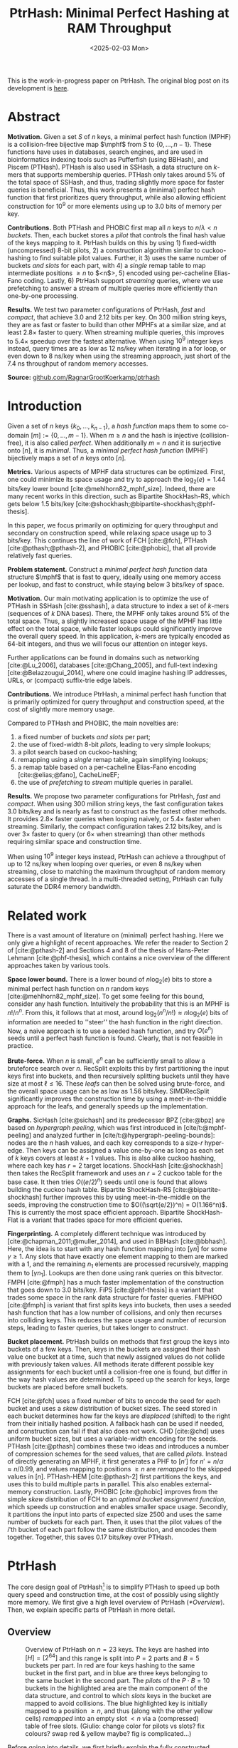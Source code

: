 #+title: PtrHash: Minimal Perfect Hashing at RAM Throughput
#+filetags: @paper highlight mphf 
#+OPTIONS: ^:{} num:t
#+hugo_front_matter_key_replace: author>authors
#+toc: headlines 3
#+date: <2025-02-03 Mon>

$$
\newcommand{\part}{\mathsf{part}}
\newcommand{\bucket}{\mathsf{bucket}}
\newcommand{\slot}{\mathsf{slot}}
\newcommand{\reduce}{\mathsf{reduce}}
\newcommand{\h}{\mathsf{h}}
\newcommand{\hp}{\mathsf{h}_{\mathsf{p}}}
\newcommand{\C}{\mathsf{C}}
\newcommand{\select}{\mathsf{select}}
\newcommand{\free}{F}
\newcommand{\mphf}{\mathsf{H_{mphf}}}
$$

This is the work-in-progress paper on PtrHash. The original blog post on its
development is [[../ptrhash][here]].

* Abstract
:PROPERTIES:
:UNNUMBERED:
:END:
*Motivation.*
Given a set $S$ of $n$ keys, a minimal perfect hash function (MPHF) is a
collision-free bijective map $\mphf$ from $S$ to $\{0, \dots, n-1\}$. These
functions have uses in databases, search engines, and are used in bioinformatics
indexing tools such as Pufferfish (using BBHash), and Piscem (PTHash).
PTHash is also used in SSHash, a data structure on $k$-mers that supports
membership queries. PTHash only takes around $5\%$ of the
total space of SSHash, and thus, trading slightly more space for faster queries
is beneficial.
Thus, this work presents a (minimal) perfect hash function that
first prioritizes query throughput, while also allowing efficient construction
for $10^9$ or more elements using up to 3.0 bits of memory per key.

*Contributions.*
Both PTHash and PHOBIC first map all $n$ keys to $n/\lambda < n$ /buckets/.
Then, each bucket stores a /pilot/ that controls the final hash value of the
keys mapping to it.
PtrHash builds on this by using 1) fixed-width (uncompressed) 8-bit pilots, 2) a construction
algorithm similar to cuckoo-hashing to find suitable pilot values. Further, it 3)
uses the same number of buckets /and slots/ for each part, with 4) a /single/
remap table to map intermediate positions $\geq n$ to $<n$>, 5) encoded using
per-cacheline Elias-Fano coding. Lastly, 6) PtrHash support /streaming/ queries, where we use
prefetching to answer a stream of multiple queries more efficiently than one-by-one processing.

*Results.*
We test two parameter configurations of PtrHash, /fast/ and /compact/, that
achieve 3.0 and 2.12 bits per key. On 300 million string keys, they are as fast or faster
to build than other MPHFs at a similar size, and at least $2.8\times$ faster to query. When
streaming multiple queries, this improves to $5.4\times$ speedup over the
fastest alternative. When using $10^9$ integer keys instead, query times are as
low as 12 ns/key when iterating in a for loop, or even down to 8 ns/key when using
the streaming approach, just short of the 7.4 ns throughput of random memory accesses.

*Source:* [[https://github.com/RagnarGrootKoerkamp/ptrhash][github.com/RagnarGrootKoerkamp/ptrhash]]

* Introduction
Given a set of $n$ keys $\{k_0, \dots, k_{n-1}\}$,
a /hash function/ maps them to some co-domain $[m] := \{0, \dots, m-1\}$.
When $m\geq n$ and the hash is injective (collision-free), it is also called /perfect/.
When additionally $m=n$ and it is surjective onto $[n]$, it is /minimal/.
Thus, a /minimal perfect hash function/ (MPHF) bijectively maps a set of $n$ keys onto $[n]$.

*Metrics.*
Various aspects of MPHF data structures can be optimized.
First, one could minimize its space usage and try to
approach the $\log_2(e)=1.44$ bits/key lower bound [cite:@mehlhorn82_mphf_size].
Indeed, there are many recent works in this direction, such as Bipartite
ShockHash-RS, which gets below 1.5 bits/key [cite:@shockhash;@bipartite-shockhash;@phf-thesis].

In this paper, we focus primarily on optimizing for query throughput and
secondary on construction speed, while relaxing space usage up to 3 bits/key.
This continues the line of work of FCH [cite:@fch], PTHash [cite:@pthash;@pthash-2], and
PHOBIC [cite:@phobic], that all provide relatively fast queries.

*Problem statement.*
Construct a /minimal perfect hash function/
data structure $\mphf$ that is fast to query, ideally using one memory access
per lookup,
and fast to construct, while staying below 3 bits/key of space.

*Motivation.*
Our main motivating application is to optimize the use of PTHash in SSHash
[cite:@sshash], a data structure to index a set of $k$-mers (sequences
of $k$ DNA bases).
There, the MPHF only takes around $5\%$ of the total space. Thus, a slightly
increased space usage of the MPHF has little effect on the total space, while
faster lookups could significantly improve the overall query speed. In this application,
$k$-mers are typically encoded as 64-bit integers, and thus we will focus our
attention on integer keys.

Further applications can be found in domains such as networking [cite:@Lu_2006],
databases [cite:@Chang_2005], and
full-text indexing [cite:@Belazzougui_2014], where one could imagine hashing IP addresses,
URLs, or (compact) suffix-trie edge labels.

*Contributions.*
We introduce PtrHash, a minimal perfect hash function that is primarily optimized for
query throughput and construction speed, at the cost of slightly more memory usage.

Compared to PTHash and PHOBIC, the main novelties are:
1. a fixed number of buckets /and slots/ per part;
2. the use of fixed-width 8-bit /pilots/, leading to very simple lookups;
3. a pilot search based on cuckoo-hashing;
4. remapping using a /single/ remap table, again simplifying lookups;
5. a remap table based on a per-cacheline Elias-Fano encoding [cite:@elias;@fano], CacheLineEF;
6. the use of /prefetching/ to /stream/ multiple queries in parallel.

*Results.*
We propose two parameter configurations for PtrHash, /fast/ and /compact/.
When using 300 million string keys, the fast configuration takes 3.0 bits/key and is nearly as fast to construct as the fastest
other methods. It provides $2.8\times$ faster queries when looping naively, or $5.4\times$ faster when streaming.
Similarly, the compact configuration takes 2.12 bits/key, and is over $3\times$
faster to query (or $6\times$ when streaming) than other methods requiring
similar space and construction time.

When using $10^9$ integer keys instead, PtrHash can achieve a throughput of up to
12 ns/key when looping over queries, or even 8 ns/key when streaming, close to matching the
maximum throughput of random memory accesses of a single thread. In a
multi-threaded setting, PtrHash can fully saturate the DDR4 memory bandwidth.

* Related work
There is a vast amount of literature on (minimal) perfect hashing. Here we only
give a highlight of recent approaches. We refer the reader to Section 2 of
[cite:@pthash-2] and Sections 4 and 8 of the thesis of Hans-Peter Lehmann
[cite:@phf-thesis], which contains a nice overview of the different approaches
taken by various tools.

*Space lower bound.*
There is a lower bound of $n \log_2(e)$ bits to store a minimal perfect hash
function on $n$ random keys [cite:@mehlhorn82_mphf_size].
To get some feeling for this bound, consider any hash function.
Intuitively the probability that this is
an MPHF is $n!/n^n$. From this, it follows that at most, around
$\log_2(n^n/n!)\approx n\log_2(e)$ bits of information are needed to ''steer'' the hash
function in the right direction.
Now, a naive approach is to use a seeded hash function, and try
$O(e^n)$ seeds until a perfect hash function is found. Clearly, that is not
feasible in practice.

*Brute-force.*
When $n$ is small, $e^n$ can be sufficiently small to allow a bruteforce search
over $n$. RecSplit exploits this by first partitioning the input
keys first into buckets, and then recursively splitting buckets until they have
size at most $\ell \leq 16$. These /leafs/ can then be solved using brute-force, and the
overall space usage can be as low as 1.56 bits/key. SIMDRecSplit significantly
improves the construction time by using a meet-in-the-middle approach for the
leafs, and generally speeds up the implementation.

*Graphs.*
SicHash [cite:@sichash] and its predecessor BPZ [cite:@bpz] are based on
/hypergraph peeling/, which was first introduced in [cite/t:@mphf-peeling] and
analyzed further in [cite/t:@hypergraph-peeling-bounds]: nodes are the $n$ hash values, and each key
corresponds to a size-$r$ hyper-edge. Then keys can be assigned a value
one-by-one as long as each set of $k$ keys covers at least $k+1$ values. This
is also alike cuckoo hashing, where each key has $r=2$ target locations.
ShockHash [cite:@shockhash] then takes the RecSplit framework and uses an $r=2$
cuckoo table for the base case. It then tries $O((e/2)^n)$ seeds until one is
found that allows building the cuckoo hash table.
Bipartite ShockHash-RS [cite:@bipartite-shockhash]
further improves this by using meet-in-the-middle on the seeds, improving the
construction time to $O((\sqrt{e/2})^n) = O(1.166^n)$. This is currently the
most space efficient approach. Bipartite ShockHash-Flat is a variant that trades
space for more efficient queries.

*Fingerprinting.*
A completely different technique was introduced by
[cite:@chapman_2011;@muller_2014], and used in BBHash [cite:@bbhash]. Here, the
idea is to start with any hash function mapping into $[\gamma n]$ for some
$\gamma \geq 1$. Any slots that have exactly one element mapping to them are
marked with a 1, and the remaining $n_1$ elements are processed recursively,
mapping them to $[\gamma n_1]$. Lookups are then done using rank queries on this
bitvector. FMPH [cite:@fmph] has a much faster implementation of the construction that goes
down to 3.0 bits/key. FiPS [cite:@phf-thesis] is a variant that trades some
space in the rank data structure for faster queries. FMPHGO [cite:@fmph] is
variant that first splits keys into buckets, then uses a seeded hash function
that has a low number of collisions, and only then recurses into colliding keys.
This reduces the space usage and number of recursion steps, leading to faster
queries, but takes longer to construct.

*Bucket placement.*
PtrHash builds on methods that first group the keys into
buckets of a few keys. Then, keys in the buckets are assigned their hash value
one bucket at a time, such that newly assigned values do not collide with
previously taken values. All methods iterate different possible key assignments
for each bucket until a collision-free one is found, but differ in the way
hash values are determined. To speed up the search for keys, large buckets are
placed before small buckets.

FCH [cite:@fch] uses a fixed number of bits to encode the seed for each bucket and
uses a /skew/ distribution of bucket sizes. The seed stored in each bucket
determines how far the keys are /displaced/ (shifted) to the right from their
initially hashed position. A fallback hash can be used if needed, and
construction can fail if that also does not work. CHD [cite:@chd] uses uniform
bucket sizes, but uses a variable-width encoding for the seeds.
PTHash [cite:@pthash] combines these two ideas and introduces a number of
compression schemes for the seed values, that are called /pilots/. Instead of
directly generating an MPHF, it first generates a PHF to $[n']$ for
$n'=n/\alpha \approx n/0.99$, and values mapping to positions $\geq n$ are /remapped/ to
the skipped values in $[n]$. PTHash-HEM [cite:@pthash-2] first partitions the keys, and uses this
to build multiple parts in parallel. This also enables external-memory construction.
Lastly, PHOBIC [cite:@phobic] improves from the simple /skew/ distribution of
FCH to an /optimal bucket assignment function/, which speeds up construction and
enables smaller space usage. Secondly, it partitions the input into parts of
expected size
2500 and uses the same number of buckets for each part. Then, it uses that the
pilot values of the $i$'th bucket of each part follow the same distribution, and
encodes them together. Together, this saves 0.17 bits/key over PTHash.

* PtrHash

The core design goal of PtrHash[fn::The
PT in PTHash stand for /Pilot Table/. The
author of the present paper mistakenly understood it to stand for Pibiri and
Trani, the authors of the PTHash paper. Due to the current author's
unconventional last name, and PTGK not sounding great, the first initial (R) was
appended instead. As things go, nothing is as permanent as a temporary name.
Furthermore, we follow the Google style guide and avoid a long run of uppercase
letters, and write PtrHash instead of PTRHash.]
is to simplify PTHash to speed up both query speed
and construction time, at the cost of possibly using slightly more memory.
We first give a high level overview of PtrHash ([[*Overview]]). Then, we explain
specific parts of PtrHash in more detail.

** Overview

#+name: overview
#+caption: Overview of PtrHash on $n=23$ keys. The keys are hashed into $[H] = [2^{64}]$ and this range is split into $P=2$ parts and $B=5$ buckets per part. In red are four keys hashing to the same bucket in the first part, and in blue are three keys belonging to the same bucket in the second part. The /pilots/ of the $P\cdot B=10$ buckets in the highlighted area are the main component of the data structure, and control to which /slots/ keys in the bucket are mapped to avoid collisions. The blue highlighted key is initially mapped to a position $\geq n$, and thus (along with the other yellow cells) /remapped/ into an empty slot $<n$ via a (compressed) table of free slots. (Giulio: change color for pilots vs slots? fix colours? swap red & yellow maybe? fig is complicated...)
#+attr_html: :class inset large
[[file:./overview.drawio.svg]]


Before going into details, we first briefly explain the fully constructed
PtrHash data structure and how to query it, see [[overview]] and [[query-code]]. We also
highlight differences to PTHash [cite:@pthash] and PHOBIC [cite:@phobic].

*Parts and buckets.*
The input is a set of $n$ /keys/ $\{k_0, ̣\dots, k_{n-1}\}$ that we want to hash to
$n$ /slots/ $[n]:=\{0, \dots, n-1\}$.
We first hash the keys using a 64-bit hash function $\h$ into
$\{\h(k_0), \dots, \h(k_{n-1})\}$. The total space of hashes $[2^{64}]$
is equally partitioned into $P$ /parts/, and the part of a key is easily found
as $\left\lfloor P\cdot \h(k_i) / 2^{64}\right\rfloor$ [cite:@fast-range].
Then, the expected $n/P$ keys in each part are partitioned into exactly $B$ non-uniform /buckets/:
each key has a /relative position/ $x$ inside the part, and this is passed through
a /bucket
assignment function/ $\gamma: [0,1)\mapsto[0,1)$ such as $\gamma(x)=x^2$
that controls the distribution of expected bucket
sizes [cite:@phobic], as explained in detail in [[#bucket-fn]].
The result is then scaled to a bucket index in $[B]$:
\begin{align}
\begin{split}
  \part(k_i) &:= \left\lfloor P\cdot \h(k_i) / 2^{64}\right\rfloor,\\
  x &:= \big((P\cdot \h(k_i)) \bmod 2^{64}\big)/2^{64},\\
  \bucket(k_i) &:= \left\lfloor B\cdot \gamma(x)\right\rfloor.
\end{split}\label{eq:partbucket}
\end{align}

*Slots and pilots.*
Now, the goal and core of the data structure is to map the $n/P$ expected keys in each part to $S\approx
(n/P)/\alpha$ /slots/, where $\alpha\approx 0.99$ gives us roughly $\approx 1\%$ extra slots to
play with. The pilot for each bucket controls to which slots its keys map.
PtrHash uses fixed-width $8$-bit /pilots/ $\{p_0, \dots,
p_{P\cdot B-1}\}$, one for each bucket. Specifically, key $k_i$ in bucket $\bucket(k_i)$ with pilot $p_{\bucket(k_i)}$
maps to slot
\begin{equation}
  \slot(k_i) := \part(k_i) \cdot S + \reduce(\h(k_i) \oplus \hp(p_{\bucket(k_i)}), S),\label{eq:slot}
\end{equation}
where $\reduce(\cdot, S)$ maps the random 64-bit integer into $[S]$ as explained below.

Compared to PHOBIC and PTHash(-HEM) [cite:@pthash-2], there are two differences
here.
First, while we still split the input into parts, we assign each part
not only the same number of bukets, but also
the
/same/ number of slots, instead of scaling the number of slots with the
/actual/ size of each part. This removes the need to store a prefix sum of part
sizes, and avoids one memory access at query time to look up the offset of the
part.
Second, previous methods search for arbitrary large
pilot values that require some form of compression to store efficiently. Our
8-bit pilots can simply be stored in an array so that lookups are simple.

*Construction.* The main difficulty of PtrHash is during construction ([[#construction]]), where we must find values of the
pilots $p_j$ such that all keys indeed map to different slots.
Like other methods, PtrHash processes multiple parts in parallel.
Within each part, it sorts the buckets from large to
small and 'greedily' assigns them the smallest pilot value that maps the keys in
the bucket to slots that are still free.
Unlike other methods though, PtrHash only allows pilots up to $255$. When no
suitable pilot is found, we use a method similar to (blocked) cuckoo hashing
[cite:@cuckoo-hashing;@dary-cuckoo-hashing]: a pilot with a minimal number of collisions is chosen,
and the colliding buckets are 'evicted' and will have to search for a new pilot.
A similar approach was discovered independently by Stefan Hermann
[cite:Section 4.5 @phobic-thesis].


** Details

We now go over some specific details.

*Hash functions.*
The 8-bit pilots $p_b$ are hashed into pseudo-random 64-bit integers by
using FxHash [cite:@fxhash] for $\hp$,
which simply multiplies the pilot with a /mixing constant/ $\C$:
\begin{equation}
\hp(p) := \C \cdot p.
\end{equation}

When the keys are 64-bit integers, we use this same FxHash algorithm to hash
them ($\h(k) := \C\cdot k$), since multiplication by an odd constant is invertible modulo $2^{64}$ and
hence collision-free.
For other types of keys, the hash function depends on the number of elements. When the
number of elements is not too far above $10^9$, the probability of hash
collisions with a 64-bit hash function is sufficiently small, and we use
the 64-bit variant of xxHash [cite:@xxhash;@xxhash-rust].
When the number of keys goes beyond $2^{32} \approx 4\cdot 10^9$, the
probability of 64-bit hash collisions increases. In this case, we use the
$128$ bit variant of xxHash.
The high 64 bits determine the part and bucket in Equation \ref{eq:partbucket}, and the low
64 bits are used in Equation \ref{eq:slot} to determine the slot.

*The reduce function.* When 64-bit hashes are used, we must ensure that all bits of
the hash are used to avoid collisions. A simple choice would be $\reduce(x,S) = x\bmod S$, which uses
all bits when $S$ is /not/ a power of $2$ and takes two multiplications using
'fast mod' [cite:@fast-mod]. Instead, we use $S=2^s$, so that $x\bmod 2^s$ is a simple bit-mask. Unfortunately, this only uses
the lower $s$ bits of the hash, while the $part$ and $bucket$ functions use the
high $\log_2(P\cdot B)$ bits, leaving some entropy in the middle bits unused.

As a solution, we first multiply $x$ by the mixing constant $\C$, and then take the low
$s$ bits of the high half. This uses all input bits and
only needs a single multiplication, giving a small speedup over fast mod:
\begin{equation}
  \reduce(x, 2^s) := \left\lfloor \C\cdot x/2^{64}\right\rfloor \bmod 2^s.
\end{equation}

*Remapping.* Since each part has slightly ($\approx 1\%$) more slots than keys, some keys will map to an
index $\geq n$, leading to a /non-minimal/ perfect hash function. To fix this,
those are /remapped/ back into the 'gaps' left behind in slots $<n$ using a
(possibly compressed) lookup table. This is explained in detail in [[#remapping]].

Whereas PTHash-HEM uses a separate remap /per part/, PtrHash only has a single
'global' remap table. PHOBIC directly builds a full $\alpha=1$ table, and does
not need any remapping.

*Parameter values.*
In practice, we usually use $\alpha=0.99$.
Similar to PHOBIC, the number of buckets per part is set to $B = \lceil(\alpha\cdot
S)/\lambda\rceil$, where $\lambda$ is the expected size of each bucket and is around
$3$ to $4$.
The number of parts is $P=\lceil n/(\alpha S)\rceil$.

*Choosing the number of slots per part $S$.*
PtrHash-HEM and PHOBIC randomly split the keys into parts, and a part with $n_i$
elements gets $S_i=n_i/\alpha$ slots. In PtrHash, each part has the /same/
number of slots $S$. We would prefer many small parts, since
smaller parts fit better in cache and hence are faster to construct.
On the other hand, there is some variance in the part sizes, and the largest
parts will contain more than $n/P$ keys.
In particular, for a given $S$ and $P=P(S)=\lceil n/(\alpha S)\rceil$, we estimate the size of the largest part as $n/P +
\sqrt{n/P}\cdot \sqrt{2 \ln P}$. We then choose $S$ as the smallest power of two for
which this is below $S-1.5\sqrt{n/P}$, where the buffer ensures that, at least
in practice, a larger-than-expected largest part still fits.

#+name: query-code
#+caption: Rust code for a simple implementation of the data structure and query function.
#+begin_src rust
struct PtrHash {
    n: usize,         // Number of elements
    P: usize,         // Number of parts
    B: usize,         // Buckets per parts
    S: usize,         // Slots per parts
    lgS: usize        // S = 2^lgS
    pilots: Vec<u8>,  // P*B pilots
    free: Vec<usize>, // P*S-n remap indices
}

/// Multiply a and b as if they are fractions of 2^64.
/// Compiles to taking the high 64 bits of the 64x64->128 multiplication.
fn mul(a: usize, b: usize) -> usize {
    ((a as u128 * b as u128) >> 64) as usize
}

impl PtrHash {
    fn query(&self, key: Key) -> usize {
        let h = self.hash(key);
        let part = mul(self.P, h);
        let bucket = mul(self.B, self.gamma(self.P * h));
        let pilot = self.pilots[bucket];
        let slot_in_part = mul(self.C, h ^ self.hash_pilot(pilot)) & (self.S - 1);
        let slot = (part << self.lgS) + slot_in_part;
        if slot < self.n {
            return slot
        } else {
            return self.free[slot - self.n]
        }
    }
}
#+end_src

** Construction
:PROPERTIES:
:CUSTOM_ID: construction
:END:
Both PTHash-HEM and PHOBIC first partition the keys into parts, and then build
an MPHF part-by-part, optionally in parallel on multiple threads.
Within each part, the keys are randomly partitioned ([[overview]]) into
/buckets/ of average size $\lambda$.
Then, the buckets are sorted from large to small, and one-by-one /greedily/ assigned a
/pilot/, such that the keys in the bucket map to /slots/ not yet covered by earlier buckets.

As more buckets are placed, there are fewer remaining empty slots, and searching for pilots becomes harder.
Hence, PTHash uses $n/\alpha > n$ slots
to ensure there sufficiently many empty slots for the last pilots. This speeds
up the search and reduces the values of the pilots.
PHOBIC, on the other hand, uses relatively small parts of expected size 2500, so that
the search for the last empty slot usually should not take much more than 2500 attempts.
Nevertheless, a drawback of the greedy approach is that pilots values have an uneven
distribution, making it somewhat harder to compress them while still allowing
fast access (e.g. requiring the interleaved coding of PHOBIC).

*Hash-evict[fn::We would have preferred to call this method hash-displace, as
/displace/ is the term used instead of /evict/ in e.g. the cuckoo filter [cite/t:@cuckoo-filter].
Unfortunately, /hash and displace/ is already taken
by hash-and-displace [cite/t:@hash-displace;@chd].].* In PtrHash, we instead use /fixed width/, single byte pilots. To achieve
this, we use a technique resembling cuckoo hashing [cite:@cuckoo-hashing] that
was also independently found in [cite/t:Section 4.5 @phobic-thesis].
As before, buckets are greedily /inserted/ from large to small. For some buckets,
there may be no pilot in $[2^8]$ such that all its keys map to empty slots. When
this happens, a pilot is found with the lowest weighted number of /collisions/.
The weight of a collision with an element of a bucket of size $s$ is $s^2$, to prevent
/evicting/ large buckets, as those are harder to place.
The colliding buckets are evicted by emptying the slots they map to and
pushing them back onto the priority queue of remaining buckets.
Then, the new bucket is inserted.

[APPENDIX] *Optimizations.* In order to speed up the code to search for pilots, a number of
optimizations are made to the conceptual idea of [[construction-code]].
1. *=taken= bit mask.* Like PTHash and PHOBIC, Instead of determining whether a slot is free by
   checking the =slots= array for the optional index of the bucket mapping
   there, we keep a separate bit mask =taken= that takes only $1$ bit instead
   of $32$ bits per element. This allows for better caching and hence faster access.
2. *Collision-free hot path.* When searching for pilots, we first test if there
   is a pilot without any collisions. This is usually the case, and is faster
   since it only needs access to =taken=, not =slots=. Additionally, where there
   /is/ a collision, we know a pilot is optimal when it collides with exactly
   one bucket of minimal size.
3. *Avoiding loops.* To avoid repeated patterns of the same buckets evicting
   each other, the search for a pilot starts at a random number in $[2^8]$,
   rather than at $0$.
4. *Avoiding loops more.* Each time a bucket is placed that evicted some other
   bucket(s), it is added to a list of the $16$ most recently placed buckets.
   Buckets in this list are never evicted. This avoids short cycles, where for
   example two buckets keep evicting each other for the same slot.

*Analysis.* Unfortunately, we do not currently have a formal analysis showing
that the hash-evict method works with high probability given that certain
criteria are met. In [[*Results]], we will show some practical results.

** Bucket Assignment Functions
:PROPERTIES:
:CUSTOM_ID: bucket-fn
:END:

#+name: bucket-fn
#+caption: The left shows various bucket assignment functions $\gamma$, such as the piecewise linear function (skewed) used by FCH and PTHash, and the optimal function introduced by PHOBIC. Flatter slopes at $x=0$ create larger buckets, while steeper slopes at $x=1$ create more small buckets, as shown on the right, as the distribution of expected bucket sizes given by $(\gamma^{-1})'$ when the expected bucket size is $\lambda=4$.
| [[file:plots/bucket-fn.svg]] | [[file:plots/bucket-size.svg]] |

During construction, slots fill up as more buckets are
placed. Because of this, the first buckets are much easier to place than the
later ones, when only few empty slots are left.
To compensate for this, we can introduce an uneven distribution of bucket
sizes, so that the first buckets are much larger and the last buckets
are smaller.
FCH [cite:@fch] accomplishes this by a /skew/ mapping that assigns $60\%$ of the
elements to $30\%$ of the
buckets, so that those $30\%$ are /large/ buckets while the remaining $70\%$
is /small/ ([[bucket-fn]]). This is also the scheme used by PTHash.

*The optimal bucket function.*
PHOBIC [cite:@phobic] provides a more thorough analysis and uses the optimal function
$\gamma_p(x) = x + (1-x)\ln (1-x)$ when the target load factor is $\alpha=1$.
A small modification is optimal for $\alpha<1$ [cite:@phobic-full Appendix B],
but for simplicity we only consider the original $\gamma_p$.
This function has derivative $0$ at $x=0$, so
that many $x$ values map close to $0$.
In practice, this causes the largest buckets to have size much larger than $\sqrt S$.
Such buckets are hard to place, because by the birthday paradox they are likely
to have multiple elements hashing to the same slot. To fix this, PHOBIC ensures the
slope of $\gamma$ is at least $\varepsilon=1/\big(5 \sqrt S\big)$ by using
$\gamma_{p,\varepsilon}(x) = x + (1-\varepsilon)(1-x)\ln(1-x)$ instead.
For simplicity in the implementation, we fix $\varepsilon = 1/{2^8}$ which works
well in practice.
# Since this function is slow to compute in practice, a
# $2048$-piecewise linear approximation is used instead, using a lookup table
# and linear interpolation.

*Approximations.*
For PtrHash, we aim for high query throughput, and thus we would like to only
use simple computations and avoid additional lookups as much as possible.
To this end, we replace the $\ln (1-x)$ by its
first order Taylor approximation at $x=0$, $\ln(1-x) \approx -x$, giving
the quadratic $\gamma_2(x) := x^2$. Using the second order approximation $\ln(1-x) \approx
-x-x^2/2$ results in the cubic $\gamma(x) = (x^2+x^3)/2$. This version again
suffers from too large buckets, so in practice we use $\gamma_3(x) :=
\frac{255}{2^8}\cdot (x^2+x^3)/2 + \frac{1}{2^8}\cdot x$.
We also test the trivial $\gamma_1(x):=x$.

These values can all be computed efficiently by using that the input and output
of $\gamma$ are 64-bit unsigned integers representing a fraction of $2^{64}$,
so that e.g. $x^2$ can be computed as the upper 64-bits of the widening $64\times64\to 128$ bit
product $x\cdot x$.

# [TODO: $\alpha$-adjusted perfect function.]


** Remapping using CacheLineEF
:PROPERTIES:
:CUSTOM_ID: remapping
:END:
Like PTHash, PtrHash uses a parameter $0<\alpha\leq 1$ to use a total of
$n'=n/\alpha$ slots, introducing $n'-n$ additional free slots.
As a result of the additional slots, some, say $R$, of the keys will map to positions $n\leq
q_0<\dots< q_{R-1}< n'$, causing the perfect hash function to not be /minimal/.

*Remapping.* Since there are a total of $n$ keys, this means there are exactly $R$ empty
slots ('gaps') left behind in $[n]$, say at positions $L_0$ to $L_{R-1}$.
We /remap/ the keys that map to positions $\geq n$ to the empty slots at
positions $< n$ to obtain a /minimal/ perfect hash function.

A simple way to store the remap is as a plain array $\free$, such that
$\free[q_i-n] = L_i$.
PTHash encodes this array using Elias-Fano coding [cite:@elias;@fano], after setting undefined
positions of $\free$ equal to their predecessor.
The benefit of a plain $\free$ array is fast and cache-local lookups, whereas
Elias-Fano coding provides a more compact encoding that typically requires multiple
lookups to memory.

*CacheLineEF.*
We would like to answer each query by reading only a single cache line from
memory. To do this, we use a method based on /interleaving/ data.
First, the list of non-decreasing $\free$ positions is split into chunks of
$C=44$ values $\{v_0, \dots, v_{43}\}$, with the last chunk possibly containing fewer values.
We assume that values are at most 40 bits, and that the average stride in each
block is not more than 500.
Then, each chunk is encoded into 64 bytes that can be stored as single cache
line, as shown in [[cacheline-ef]].

We first split all values into their 8 /low/ bits ($v_i \bmod 2^8$) and 32
/high/ bits ($\lfloor v_i/2^8\rfloor$). Further, the high part is split into an
/offset/ (the high part of $v_0$) and the /relative/ high part:
\begin{equation}
v_i =
2^8\cdot\underbrace{\lfloor v_0/2^8\rfloor}_{\text{Offset}} +
2^8\cdot \underbrace{\left(\lfloor v_i/2^8\rfloor - \lfloor
v_0/2^8\rfloor\right)}_{\text{Relative high part}}
+\underbrace{(v_i\bmod 2^8)}_{\text{Low bits}}.
\label{eq:clef}
\end{equation}
This is stored as follows.
- First, the 32 bit offset $\lfloor v_0/2^8\rfloor$ is stored.
- Then, the relative high parts are encoded into 128 bits. For each $i\in[44]$, bit $i + \lfloor
  v_i/2^8\rfloor - \lfloor v_0/2^8\rfloor$ is set to 1.
  Since the $v_i$ are increasing, each $i$ sets a distinct bit, for a total of 44 set bits.
- Lastly, the low 8 bits of each $v_i$ are directly written to the 44 trailing bytes.

#+name: cacheline-ef
#+caption: Overview of the CacheLineEF data structure.
#+attr_html: :class inset large
[[file:./cacheline-ef.drawio.svg]]

*Lookup.* The value at position $i$ is found by summing the terms of Equation
\ref{eq:clef}. The offset and low bits can be read directly.
This relative high part can be found as $2^8\cdot(\select(i)-i)$, where $\select(i)$ gives
the position of the $i$'th 1 bit. In practice, this can be implemented
efficiently using the =PDEP= instruction provided by the BMI2 bit manipulation
instruction set [cite:@fast-select].

*Limitations.* CacheLineEF uses $64/44\cdot 8 = 11.6$ bits per value, which is
more than the usual Elias-Fano, which for example takes $8+2=10$ bits per value for data
with an average stride of $2^8$.
Furthermore, values are limited to $40$ bits, covering $10^{12}$ items.
The range could be increased to $48$ bit numbers by storing $5$ bytes of the
offset, but this has not been necessary so far.
Lastly, each CacheLineEF can only span a range of around $(128-44)\cdot 2^8 =
21\ 504$, or an average stride of $500$.
This means that for PtrHash, we only use CacheLineEF when $\alpha\leq 0.99$, so that the
average distance between empty slots is $100$ and the average stride of $500$ is
not exceeded in practice. When $\alpha > 0.99$, a simple plain array can be used
instead without much overhead.

*Comparison.*
Compared to Elias-Fano coding, CacheLineEF stores the low order bits as exactly
a single byte, removing the need for unaligned reads. Further, the select
data structure on the high-order bits is replaced by a few local bit-wise operations.
CacheLineEF is also somewhat similar to the /(Uniform) Partitioned Elias-Fano Index/
of [cite/t:@partitioned-elias-fano], in that both split the data.
The uniform partitioned index also uses fixed part sizes, but encodes them with
variable widths, and adds a second level of EF
to encode the part offsets. Instead, CacheLineEF prefers simplicity and uses
fixed part sizes with a constant width encoding and simply stores the offsets directly.


** Parallel Queries
:PROPERTIES:
:CUSTOM_ID: parallel-queries
:END:
*Throughput.*
In practice in bioinformatics applications such as SSHash, we expect many
independent queries to the MPHF. This means that queries can be answered in
parallel, instead of one by one. Thus, we should optimize for query /throughput/
rather than individual query latency. We report throughput as /inverse
throughput/ in amortized nanoseconds per query, rather than the usual queries
per second.

*Out-of-order execution.*
An MPHF on $10^9$ keys requires memory at least $1.5\mathrm{bits}/\mathrm{key} \cdot 10^9
\mathrm{keys} = 188$ MB, which is much larger than the L3 cache of size around
16 MB. Thus, most queries require reading a pilot from main memory (RAM), which usually
has a latency around 80 ns.
Nevertheless, existing MPHFs such as FCH [cite:@fch] achieve an inverse throughput as
low as 35 ns/query on such a dataset [cite:@pthash].
This is achieved by /pipelining/ and the /reorder buffer/.
For example, Intel Skylake CPUs can execute over 200 instructions ahead while waiting for memory
to become available [cite:@measuring-rob;@measuring-rob-skylake]. This allows the CPU to already start processing 'future'
queries and fetch the required cache lines from RAM while waiting for the
current query. Thus, when each iteration requires less than 100 instructions
and there are no branch-misses, this effectively makes up to two reads in
parallel. A large part of speeding up queries is then to reduce the length of
each iteration so that out-of-order execution can fetch memory more iterations ahead.

*Prefetching.*
Instead of relying on the CPU hardware to parallellize requests to memory, we can also
explicitly /prefetch/[fn::There are typically multiple types of prefetching
instructions that prefetch into a different level of the cache hierarchy. We
prefetch into all levels of cache using =prefetcht0=.] cache lines from our code.
Each prefetch requires a /line fill buffer/ to store the result before it is
copied into the L1 cache. Skylake has 12 line fill buffers
[cite:@line-fill-buffer-skylake], and hence can support up to 12 parallel
reads from memory.
In theory, this gives a maximal random memory throughput around $80/12 = 6.67$ns per read
from memory, but in practice experiments show that the limit is 7.4 ns per read.
Thus, our goal is to achieve a query throughput of 7.4 ns.

We consider two models to implement prefetching: batching and streaming.

#+name: streaming
#+caption: [DROP?] Simplified schematic of in-progress reads from main memory (RAM) when using two different prefetching approaches processing (up to) $8$ reads in parallel. Each horizontal line indicates the duration a read is in progress, from the moment it is prefetched (left vertical bar) to the moment it is available in L1 cache and its corresponding line fill buffer is free again (right vertical bar). Streaming (right) provides better parallelism than batching (left).
#+attr_html: :class inset
[[file:./streaming.drawio.svg]]

*Batching.*
In this approach, the queries are split into batches (chunks) of size
$B$, and are then processed one batch at a time ([[streaming]], left).
In each batch, two passes are made over all keys.
In the first pass, each key is hashed, its
bucket it determined, and the cache line containing the corresponding pilot is prefetched.
In the second pass, the hashes are iterated again, and the corresponding slots are
computed.

*Streaming.*
A drawback of batching is that at the start and end of each batch, the
memory bandwidth is not fully saturated.
Streaming fixes this by prefetching the cache line for the pilot $B$ iterations
ahead of the current one, and is able to sustain the maximum possible number of
parallel prefetches throughout, apart from at the very start and end ([[streaming]], right).


** Sharding

When the number of keys is large, say over $10^{10}$, their 64-bit (or 128-bit) hashes may not all fit
in memory at the same time, even though the final PtrHash data structure (the
list of pilots) would fit. Thus, we can not simply sort all hashes in
memory to partition them. Instead, we split the set of all $n$ hashes into, say
$s=\lceil n/2^{32}\rceil$ /shards/ of $\approx 2^{32}$ elements each,
where the $i$'th shard corresponds to hash values in $s_i:=[2^{64}\cdot i/s,
2^{64}\cdot (i+1)/s)$.
Then, shards are processed one at a time. The hashes in each shard are
sorted and split into parts, after which the parts are constructed as usual.
This way, the shards only play a role during construction, and the final
constructed data structure is independent of which sharding strategy was used.

*In-memory sharding.*
The first approach to sharding is to iterate over the set of keys $s$ times.
In the $i$'th iteration, all keys are hashed, and only those hashes in the
corresponding interval $s_i$ are stored and processed.
This way, no disk space is needed for construction.

*On-disk sharding.*
A drawback of the first approach is that keys are potentially hashed many times.
This can be avoided by writing hashes to disk. Specifically, we can create one
file per shard and append hashes to their corresponding file.
These files are then read and processed one by one.

*Hybrid sharding.* A hybrid of the two approaches above only requires disk space
for $D<s$ shards. This iterates and hashes the keys $\lceil s/D\rceil$ times,
and in each iteration writes hashes for $D$ shards to disk. Those are then
processed one by one as before.

*On-disk PtrHash.*
When the number of keys is so large that even the pilots do not fit in memory, they
can also be stored to disk and read on-demand while querying. This is supported using $\varepsilon$-serde [cite:@epserde;@webgraph].


* Results
We now evaluate PtrHash construction and query throughput for
different parameters, and compare PtrHash to other minimal perfect hash functions.
All experiments are run on an Intel Core i7-10750H CPU with 6 cores and
hyper-threading disabled.
The frequency is pinned to 2.6 GHz.
Cache sizes are 32 KiB L1 and 256 KiB L2 per core, and 12 MiB shared L3 cache. Main
memory is 64 GiB DDR4 at 3200 MHz, split over two 32 GiB banks.

In [[#construction-eval]], we compare the effect of various parameters and
configurations on the size, construction speed, and query speed of PtrHash.
In Section [[#comparison]], we compare PtrHash to other methods.

** Construction
:PROPERTIES:
:CUSTOM_ID: construction-eval
:END:

The construction experiments use $10^9$ random 64-bit integer keys,
for which the data structure takes
over 300 MB and thus is much larger than L3 cache. Unless otherwise mentioned,
construction is in parallel using 6 cores.
For the query throughput experiments, we also test on
20 million keys, for which the data structure take around
6 MB and easily fit in L3 cache.
To avoid the time needed for hashing keys, and since our motivating application
is indexing $k$-mers that fit in 64 bits, we always use random 64-bit integer keys, and hash them using FxHash.


*** Bucket Functions

#+name: bucket-fn-plot
#+caption: Bucket size distribution (red) and average number of evictions (black) per additionally placed bucket during construction of the pilot table, for different bucket assignment functions. Parameters are $n=10^9$ keys, $S=2^{18}$ slots per part, and $\alpha=0.98$, and the red shaded load factor ranges from $0$ to $\alpha$. In the first five plots $\lambda=3.5$ so that the pilots take $2.29$ bits/key. For $\lambda=4.0$ (bottom-right), the linear, skewed, and optimal bucket assignment functions cause endless evictions, and construction fails. The cubic function does work, resulting in $2.0$ bits/key for the pilots.
#+attr_html: :class inset
[[file:plots/bucket_fn_stats.svg]]


In [[bucket-fn-plot]], we compare the performance of different bucket assignment
functions $\gamma$ in terms of the bucket size distribution and the number of
evictions for each additionally placed bucket.
We see that the linear $\gamma_1(x) = x$ has a lot of evictions for the last
buckets of size $3$ and $2$, but like all methods it is fast for the last
buckets of size $1$ due to the load factor $\alpha < 1$. The optimal
distribution of PHOBIC performs only slightly better than the skewed one of FCH and
PTHash, and can be seen to create more large buckets since the load factor
increases fast for the first buckets.
The cubic $\gamma_3$ is clearly much better than all other functions, and is
also tested with larger buckets of average size $\lambda = 4$, where all other
functions fail.

In the remainder, we will test the linear $\gamma_1$ for simplicity and lookup
speed, and the cubic $\gamma_3$ for space efficiency.

*** Tuning Parameters for Construction

#+name: construction
#+caption: This plot shows the construction time (blue and red, left axis) and data structure size (black, green, and yellow, right axis) as a function of $\lambda$ for $n=10^9$ keys. Parallel construction time on 6 threads is shown for both the linear and cubic $\gamma$, and for various values of $\alpha$ (thickness). The curves stop because construction times out when $\lambda$ is too large. For each $\lambda$, the black line shows the space taken by the array of pilots. For larger $\lambda$ there are fewer buckets, and hence the pilots take less space. The total size including the remap table is shown in green (plain vector) and yellow (CacheLineEF) for various $\alpha$. The blue and red dots highlight the chosen /simple/ and /compact/ parameter configurations.
#+attr_html: :class inset
[[file:plots/size.svg]]

In [[construction]] we compare the multi-threaded construction time and space usage of PtrHash on
$n=10^9$ keys for
various parameters $\gamma\in \{\gamma_1, \gamma_3\}$, $2.7\leq \lambda\leq 4.2$,
$\alpha\in \{0.98, 0.99, 0.995, 0.998\}$, and plain remapping or CacheLineEF.
We see that for fixed $\gamma$ and $\alpha$, the construction time appears to
increase exponentially as $\lambda$ increases, until it times out due to a
never-ending chain of evictions.
Load factors $\alpha$ closer to $1$ (thinner lines) achieve smaller overall data
structure size, but take longer to construct and time out at smaller $\lambda$.
The cubic $\gamma_3$ is faster to construct than the identity $\gamma_1$ for
small $\lambda \leq 3.5$. Unlike $\gamma_1$, it also scales to much larger
$\lambda$ up to $4$, and thereby achieves significantly smaller overall size.

We note that for small $\lambda$, construction time does converge to around 19 ns/key.
A rough time breakdown is that for each key, 1 ns is spent on hashing, 5 ns
on sorting all the keys, 12 ns to find pilots, and lastly 1 ns on remapping
to empty slots.

*Recommended parameters.*
Based on these results, we choose three sets of parameters for further
evaluation, as indicated with blue, black, and red dots in [[construction]]:
- *Fast* (blue), aiming for query speed: using the linear $\gamma_1$, $\lambda=3.0$, $\alpha=0.99$, and a plain
  vector for remapping.
  Construction takes only just over 20 ns/key, close to the apparent lower
  bound, and space usage is 3 bits/key. This can be used when $n$ is small, or
  more generally when memory usage is not a bottleneck.
- *Compact* (red), aiming for small space: using the cubic $\gamma_3$, $\lambda=4.0$, $\alpha=0.99$, and
  CacheLineEF remapping. Construction now takes around 50 ns/key, but the data
  structure only uses 2.12 bits/key.
  In practice, this configuration sometimes ends up in endless eviction cycles
  and $\lambda=3.9$ may be better.
- *Default* (black), a tradeoff between fast construction and small
  space: using cubic $\gamma_3$, $\lambda=3.5$, and $\alpha=0.99$, with
  CacheLineEF remapping.

*** [Appendix?] Remap
#+name: remap
#+caption: Comparison of space usage (bits/key) and query throughput (ns/query) of PtrHash when using the recommended parameters with different remap structures. Query throughput is shown both for perfect hashing without remap, and for minimal perfect hashing with remap. Additionally, query throughput is shown both for a for-loop and for streaming with prefetching 32 iterations ahead. Giulio: drop params; mention in caption instead
| Parameters                                              | Pilots | Query |    PHF | Remap       | Remap | Query |   MPHF |
|                                                         |        |  Loop | Stream |             |       |  Loop | Stream |
|---------------------------------------------------------+--------+-------+--------+-------------+-------+-------+--------|
| Fast: $\alpha=0.99$, $\lambda=3.0$, linear $\gamma_1$   |   2.67 |  11.6 |    8.6 | Vec<u32>    |  0.33 |  12.7 |    8.9 |
|                                                         |        |       |        | CacheLineEF |  0.12 |  12.1 |    8.9 |
|                                                         |        |       |        | EF          |  0.09 |  14.4 |    9.7 |
| Default: $\alpha=0.99$, $\lambda=3.5$, cubic $\gamma_3$ |   2.29 |  17.6 |    7.9 | Vec<u32>    |  0.33 |  20.0 |    8.6 |
|                                                         |        |       |        | CacheLineEF |  0.12 |  21.0 |    8.7 |
|                                                         |        |       |        | EF          |  0.09 |  21.2 |    9.6 |
| Compact: $\alpha=0.99$, $\lambda=4.0$, cubic $\gamma_3$ |   2.00 |  17.5 |    7.9 | Vec<u32>    |  0.33 |  20.0 |    8.5 |
|                                                         |        |       |        | CacheLineEF |  0.12 |  21.0 |    8.6 |
|                                                         |        |       |        | EF          |  0.09 |  21.3 |    9.5 |

In [[remap]], we compare the space usage and query throughput of the different remap
data structures for both the fast and compact parameters, for $n=10^9$ keys. We observe that
the overhead of CacheLineEF is $2.75\times$ smaller than a plain vector, and only $40\%$ larger
than true Elias-Fano encoding.

The speed of non-minimal (PHF) queries that do not remap does not depend
on the remap structure used.

For /minimal/ (MPHF) queries with the for loop, EF is significantly slower
(14.2 ns) with the fast parameters than the plain vector (12.5 ns), while
CacheLineEF (12.9 ns) is only slightly slower.
The difference is much smaller with the compact parameters, because the
additional computations for the cubic $\gamma_3$ reduce the number of iterations
the processor can work ahead.
When streaming queries, for both parameter choices CacheLineEF is less than 0.1 ns slower than the
plain vector, while EF is 1 ns slower.

In the end, we choose CacheLineEF when using compact parameters, but prefer the
simpler and slightly faster plain vector for fast parameters.

*** Sharding
:PROPERTIES:
:CUSTOM_ID: sharding-results
:END:
We tested the in-memory and hybrid sharding by constructing PtrHash on $5\cdot
10^{10}$ random integer keys on a laptop with only 64 GB of memory, using 6 cores
in parallel.
All 64-bit hashes would take 400 GB, so we use 24 shards of
around $2^{31}$ keys, that each take 16 GB.  We use the compact parameters, but
with $\lambda=3.9$, as $\lambda=4.0$ turns out to be slightly too close to the limit for
reliable construction when the number of parts is large.
The final data structure takes 2.17 bits/key, or 13.6 GB in total, and the
peak memory usage is around 50 GB.

The in-memory strategy iterates through and hashes the integer keys 24 times, and takes
3996 seconds in total or 166s per shard. Of this, 65s (39%) is spent on hashing
the keys, 15s (9%) is spent sorting hashes into buckets, and 82s (49%) is spent
searching for pilots.

The hybrid strategy is allowed to use up to 128 GB of disk space, and thus writes
hashes to disk in 3 batches of 8 shards at a time. This brings the total time
down to 3314s (17% faster), and uses 138s per shard. Of this, 24s is spent
writing hashes to disk, and 21s is spent reading hashes from disk, which
together is faster than the 65s that was previously spent on hashing all keys.


** Query Throughput
:PROPERTIES:
:CUSTOM_ID: throughput-eval
:END:

*A note on benchmarking.*
To our knowledge, all recent papers on (minimal) perfect hashing measure query
speed by first creating a list of keys, and then querying all keys in the list,
as in =for key in keys { ptr_hash.query(key); }=. One might think this measures the average
latency of a query, but that is not the case, as the CPU will execute
instructions from adjacent iterations at the same time.
Indeed, as can be seen in [[remap]], this loop can be as fast as 12
ns/key for $n=10^9$, which is over 6 times faster than the RAM latency of
around 80 ns (for an input of size 300 MB),
and thus, at least 6 iterations are being processed in parallel.

Hence, we argue that existing benchmarks measure (and optimize for)
throughput and that they assume that the list of keys to query is known in advance.
We make this assumption explicit by changing the API to benchmark all queries at
once, as in =ptr_hash.query_all(keys)=. This way, we can explicitly process
multiple queries in parallel as described in [[#parallel-queries]].

We also argue that properly optimizing for throughput is relevant for
applications. SSHash, for example, queries all minimizers of a DNA sequence,
which can be done by first computing and storing those minimizers, followed by
querying them all at once.

We now explore the effect of the batch size and number of parallel threads on
query throughput.

*** [Appendix?] Batching and Streaming
#+name: batching
#+caption: Query throughput of prefetching via batching (dotted) and streaming (dashed) with various batch/lookahead sizes, compared to a plain for loop (solid), for $n=20\cdot 10^6$ (left) and $n=10^9$ (right) keys. Blue shows the results for the fast parameters, and red for the compact parameters. All times are measured over a total of $10^9$ queries, and for (non-minimal) perfect hashing only, /without/ remapping.
#+attr_html: :class inset
[[file:plots/query_batching.svg]]

In [[batching]], we compare the query throughput of a simple for loop with the
batching and streaming variants with various batch/lookahead sizes. We see that
both for small $n=20\cdot 10^6$ and large $n=10^9$, the simple parameters yield
higher throughput than the compact parameters when using a for loop. This is
because of the overhead of computing $\gamma_3(x)$. For small $n$, batching and
streaming do not provide much benefit, indicating that memory latency is not a
bottleneck. However, for large $n$, both batching and streaming improve over the
plain for loop. As expected, streaming is faster than batching here. For
streaming, throughput saturates when prefetching around 16 iterations ahead. At
this point, memory throughput is the bottleneck, and the difference between the
compact and simple parameters disappears. In fact, compact parameters with
$\gamma_3$ are slightly /faster/. This is because $\gamma_3$ has a more skew
distribution of bucket sizes with more large buckets. When the pilots for these
large buckets are cached, they are more likely to be hit by subsequent queries,
and hence avoid some accesses to main memory.

For further experiments we choose streaming over batching, and use a lookahead
of 32 iterations.
The final throughput of 8 ns per query is very close to the optimal throughput of
7.4 ns per random memory read.

*** [Appendix?] Multi-threaded Throughput
#+name: throughput
#+caption: In this plot we compare the throughput of a for loop (solid) versus streaming (dashed) for multiple threads, for both non-minimal (dimmed) and minimal (bright) perfect hashing. The left shows results for $n=20\cdot 10^6$, and the right shows results for $n=10^9$. On the right, the solid black line shows the maximum throughput based on 7.4 ns per random memory access per thread, and the solid black line shows the maximum throughput based on the total memory bandwidth of 25.6 GB/s.
#+attr_html: :class inset
[[file:plots/query_throughput.svg]]

In [[throughput]] we compare the throughput of the fast and compact parameters for
multiple threads. When $n=20\cdot 10^6$ is small and the entire data structure
fits in L3 cache, the scaling to multiple threads is nearly perfect. As
expected, minimal perfect hashing (bright) tends to be slightly slower than
perfect hashing (dimmed), but the difference is small. The fast $\gamma_1$ is faster than
the compact $\gamma_3$, and streaming provides only a small benefit over a for
loop.
For large $n=10^9$, all methods converge towards the limit imposed by the full
RAM throughput of 25.6 GB/s. Streaming variants hit this starting at around 4
threads, and remain faster than the for loop. As before, the compact version is
slightly faster because of its more efficient use of the caches, and is even
slightly better than the maximum throughput of random reads to RAM.
Minimal perfect hashing is only slightly slower than perfect hashing.

** Comparison to Other Methods
:PROPERTIES:
:CUSTOM_ID: comparison
:END:

#+name: comparison
#+caption: Performance comparison of MPHF on 300 million random string keys of uniform length between 10 and 50. Construction time is shown for 6 threads. A * indicates single-threaded timings, and the optimistic 6-fold faster time in parentheses. Near-optimal values in each column are shown in bold.
#+attr_html: :class small
| Approach            | Configuration                               | Space@@html:<br/>@@bits/key | Construction@@html:<br/>@@ 6t, ns/key | Query @@html:<br/>@@ns/query |
| Brute-force         |                                             |                             |                                       |                              |
| SIMDRecSplit        | $n{=}5$, $b{=}5$                            |                        2.96 |                                  *26* |                          310 |
| SIMDRecSplit        | $n{=}8$, $b{=}100$                          |                      *1.81* |                                    66 |                          258 |
| Bip. ShockHash-Flat | $n{=}64$                                    |                      *1.62* |                           2140* (357) |                          201 |
| Consensus           | $k=256$ $\varepsilon=0.10$                  |                      *1.58* |                                   521 |                          565 |
| Consensus           | $k=512$ $\varepsilon=0.03$                  |                      *1.49* |                                  1199 |                          528 |
|                     |                                             |                             |                                       |                              |
| Fingerprinting      |                                             |                             |                                       |                              |
| FMPH                | $\gamma{=}2.0$                              |                        3.40 |                                    44 |                          168 |
| FMPH                | $\gamma{=}1.0$                              |                        2.80 |                                    69 |                          236 |
| FMPHGO              | $s{=}4$, $b{=}16$, $\gamma{=}2.0$           |                        2.86 |                                   298 |                          160 |
| FMPHGO              | $s{=}4$, $b{=}16$, $\gamma{=}1.0$           |                        2.21 |                                   423 |                          212 |
| FiPS                | $\gamma{=}2.0$                              |                        3.52 |                            93* (*16*) |                          109 |
| FiPS                | $\gamma{=}1.5$                              |                        3.12 |                           109* (*18*) |                          124 |
|                     |                                             |                             |                                       |                              |
| Graphs              |                                             |                             |                                       |                              |
| SicHash             | $p_1{=}0.21$, $p_2{=}0.78$, $\alpha{=}0.90$ |                        2.41 |                                    48 |                          149 |
| SicHash             | $p_1{=}0.45$, $p_2{=}0.31$, $\alpha{=}0.97$ |                        2.08 |                                    63 |                          141 |
|                     |                                             |                             |                                       |                              |
| Bucket placement    |                                             |                             |                                       |                              |
| CHD                 | $\lambda{=}3.0$                             |                        2.27 |                           1059* (177) |                          542 |
| PTHash              | $\lambda{=}4.0$, $\alpha{=}0.99$, C-C       |                        3.19 |                                   403 |                           77 |
| + HEM               |                                             |                             |                                   173 |                              |
| PTHash              | $\lambda{=}5.0$, $\alpha{=}0.99$, EF        |                        2.17 |                                   765 |                          156 |
| + HEM               |                                             |                             |                                   323 |                              |
| PHOBIC              | $\lambda{=}3.9$, $\alpha{=}1.0$, IC-C       |                        4.14 |                                    62 |                          116 |
| PHOBIC              | $\lambda{=}4.5$, $\alpha{=}1.0$, IC-R       |                        2.34 |                                    80 |                          179 |
| PHOBIC              | $\lambda{=}6.5$, $\alpha{=}1.0$, IC-R       |                      *1.94* |                                   215 |                          163 |
| PHOBIC              | $\lambda{=}6.5$, $\alpha{=}1.0$, IC-C       |                        2.44 |                                   220 |                          108 |
| PHOBIC              | $\lambda{=}7.0$, $\alpha{=}1.0$, IC-R       |                      *1.86* |                                   446 |                          157 |
| PtrHash, fast       | $\lambda{=}3.0$, $\alpha{=}0.99$, Vec       |                        2.99 |                                  *26* |                         *38* |
| + streaming         |                                             |                             |                                       |                         *20* |
| PtrHash, default    | $\lambda{=}3.5$, $\alpha{=}0.99$, CLEF      |                        2.40 |                                  *32* |                         *44* |
| + streaming         |                                             |                             |                                       |                         *25* |
| PtrHash, compact    | $\lambda{=}4.0$, $\alpha{=}0.99$, CLEF      |                        2.12 |                                    62 |                         *42* |
| + streaming         |                                             |                             |                                       |                         *23* |


In [[comparison]] we compare the performance of PtrHash against other methods on
short, random strings.
In particular, we compare against methods and configurations that are reasonably fast to construct:
SIMDRecSplit [cite:@recsplit;@recsplit-gpu],
Bipartite ShockHash-Flat [cite:@shockhash;@bipartite-shockhash],
FMPH and FMPHGO [cite:@fmph],
FiPS [cite:@phf-thesis],
SicHash [cite:@sichash],
CHD [cite:@chd],
PTHash [cite:@pthash;@pthash-2],
and PHOBIC [cite:@phobic].
We also include Bipartite ShockHash-Flat [cite:@shockhash;@bipartite-shockhash],
which is able to use relatively little space with fast construction time.
The specific parameters are based on Table 1 of [cite:@phobic], Table 8.1 of
[cite:@phf-thesis], and Table 3 of [cite:@fmph].
These results were obtained using the excellent MPHF-Experiments library
[cite:@mphf-experiments] by Hans-Peter Lehmann. Construction is done on 6
threads in parallel when supported. By default, the framework queries
one key at a time. For PtrHash with streaming queries, we modified this to query
all keys at once.

*Input.*
The input is 300 million random strings of random length between 10 and 50
characters. This input size is such that the MPHF data structures take around
75 MB, which is much larger than the 12 MB L3 cache.

*PtrHash.* As expected, the space usage of PtrHash matches the numbers of [[remap]].
In general, PtrHash can be slightly larger due to rounding in the number of
parts and slots per part, but for large inputs like here this effect is small.
Construction times per key are slightly slower than as predicted by
[[construction]], while we might expect slightly faster construction due to the
lower number of keys. Likely, the slowdown is caused by hashing the input strings.
The hashing of input strings has a much worse effect on query throughput. In
[[batching]], we obtained query throughput of 12 ns and 18 ns for the fast and compact
configurations when looping, and as low as 8 ns when streaming queries. With
string inputs, these numbers more than double to 38 ns resp. 42 ns when looping,
and 20 ns when streaming. A similar effect can be seen when comparing Tables 3
and 4 of [cite:@fmph]. [[#hashing]] further investigates this.

*Speed.*
We observe that PtrHash with fast parameters is the fastest to construct
alongside SIMDRecSplit (26 ns/key) and FiPS (16 ns/key, assuming optimal scaling to
6 threads),  resulting in around 3 bits/key for all three methods.
However, query throughput of PtrHash is $8\times$ (SIMDRecSplit) resp.
$2.8\times$ (FiPS) faster, going up to $15\times$ resp.
$5\times$ faster when streaming all queries at once.
Compared to the next-fastest method to query, PTHash-CC (HEM), PtrHash is twice
faster to query (or nearly $4\times$ when streaming), is $6.5\times$ faster to build, and
even slightly smaller.

Indeed, the speedup in query speed is explained by the fact that only a single
memory access is needed for most queries (compared to $\geq 2$ for PtrHash-HEM
and PHOBIC), and generally by the fact that the code for querying is short.

*Space.*
PtrHash with the fast parameters is larger (2.99 bits/key) than some other methods, but
compensates by being significantly faster to construct and/or query.
When space is of importance, the compact version can be used (2.12 bits/key).
This takes $2.4\times$ longer to build at 62 ns/key, and has only slightly slower queries.
Compared to methods that are smaller,
PtrHash is over $3\times$ faster to build than PHOBIC.
SIMDRecSplit and SicHash achieve smaller space of 1.81 and 2.08 bits/key in
comparable time (63 ns to 66 ns), but again are over $3\times$ slower to query, or
over $6\times$ compared to streaming queries. Bipartite ShockHash-Flat is even
smaller at 1.62 bits/key, but also over $5\times$ slower to build and query.

* Conclusions and Future Work
We have introduced PtrHash, a minimal perfect hash function that builds on
PTHash and PHOBIC. Its main novelty is the used of fixed-width 8-bit pilots that
simplify queries. To make this possible, we use /hash-and-evict/, similar to
Cuckoo hashing: when there is no pilot that leads to a collision-free placement
of the corresponding keys, some other pilots are /evicted/ and have to search
for a new value.

The result is an MPHF with twice faster queries (38 ns/key) than any other method
(at least 77 ns/key) for datasets larger than L3 cache. Further,
due to its simplicity, queries can be processed in /streaming/ fashion, giving
another two times speedup (20 ns/key). At this point, the hashing of string inputs becomes a
bottleneck. For integer keys, such as $k$-mers, much higher throughput of up to
8 ns/key can be obtained, fully saturating the RAM throughput of each core, or
when using multiple cores even saturating the main memory (2.5 ns/key).

*Future work.*
A theoretical analysis of our method is currently missing. While
the hash-evict strategy works well in
practice, we currently have no relation between the bucket size $\lambda$, load
factor $\alpha$, and the number of evicts arising during construction.
Such an analysis could help to better understand the optimal bucket assignment
function, like PHOBIC [cite:@phobic] did for the case without
eviction.

Second, the size of pilots could possibly be improved by further parameter
tuning. In particular we use 8-bit pilots, while slightly fewer or more
bits may lead to smaller data structures. An experiment with 4-bit pilots
was not promising, however.

Lastly, to further improve the throughput, we suggest that more attention is
given to the exact input format. As already seen, hashing all queries at once
can provide significant performance gains via prefetching.  For string input
specifically, it is more efficient when the strings are consecutively packed in memory
rather than separately allocated, and it might be more efficient to explicitly
hash multiple strings in parallel.
More generally, applications should investigate whether they can be rewritten to take
advantage of streaming queries.

* Acknowledgements
:PROPERTIES:
:UNNUMBERED:
:END:
First, I thank Giulio Ermanno Pibiri for his ongoing feedback in
various stages of this project. Further, I thank Sebastiano Vigna for feedback
from trying to construct PtrHash on $10^{12}$ keys and integrating
$\varepsilon$-serde, and lastly I thank Hans-Peter Lehmann for feedback on the text.

* Funding
:PROPERTIES:
:UNNUMBERED:
:END:
This work was supported by ETH Research Grant ETH-1721-1 to Gunnar Rätsch.

#+LaTeX: \appendix
* Appendix

** Input Types and Hash Functions
:PROPERTIES:
:CUSTOM_ID: hashing
:END:

#+name: hashes
#+caption: MPHF query throughput of PtrHash with fast parameters for $n=10^8$ keys. (Not $10^9$ because this takes too much memory.)  Hashing plain ints with FxHash is fastest, followed by hashing Boxed ints. XxHash is much slower, already when hashing ints. In fact, xxHash is faster at hashing strings than integers! The string length does not have a very big impact, but variable-length strings are consistently slightly slower.
| input     | loop |      |       | stream |      |       |
|           |   fx | xx64 | xx128 |     fx | xx64 | xx128 |
| u64       | 11.1 | 24.4 |  29.9 |    7.2 |  9.1 |  10.5 |
| Box<u64>  | 12.7 | 30.1 |  31.2 |    8.7 | 11.1 |  12.4 |
| &[u8; 10] | 19.4 | 27.7 |  32.9 |   10.1 | 12.5 |  14.2 |
| &[u8; 50] | 34.1 | 28.6 |  32.8 |   16.5 | 12.7 |  14.1 |
| &[u8]     | 39.2 | 37.0 |  50.9 |   27.2 | 17.8 |  23.1 |
| Vec<u8>   | 40.2 | 40.6 |  52.7 |   28.3 | 20.2 |  25.3 |

Setup:
- TODO cite fx and xx.
- xx64 calls =xxhash_rust::xxh3::xxh3_64_with_seed=
- xx128 calls =xxhash_rust::xxh3::xxh3_128_with_seed=
- String slices are all packed into a single large vector, so they are
  effectively streaming and at predictable locations in memory.
- Box<u64> and Vec<u8> are allocated in query order, so are likely somewhat
  ordered in memory as well.

Results:
- xx64 always faster than xx128
- Fx faster than xx64 for ints and short fixed-length strings.
- xx64 wins for long and arbitrary-length strings, especially when streaming.
- Packed string input is faster than separately allocated string input.
- Looking at streaming xx64:
  - 7 ns lookup (fx)
  - +2 ns int hashing overhead (xx)
  - +3.5 ns for hashing fixed-length strings. Not much dependent on length 10 or 50.
  - +5 ns for variable-length strings, for the branch-miss.
  - +3 ns for indirection of arbitrary allocations.

** Failed Ideas
- always compute remap to avoid branch:
  - Instead, an additional layer of prefetching helps a bit, but too complicated
    and annoying.
- rattle kicking?
- 4 bit pilots with buckets of half the size -> doesn't work.

* TODO
- /default/ config with cubic fn, $\lambda = 3.5$, and CLEF
- compare against consensus?
- drop code samples for paper; probably also from blog

#+print_bibliography:
